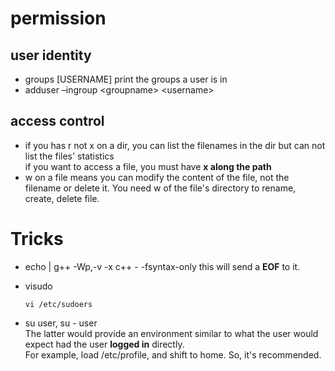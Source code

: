 

* permission
    
** user identity
   - groups [USERNAME]
    print the groups a user is in
   - adduser --ingroup <groupname> <username>

** access control
  - if you has r not x on a dir, you can list the filenames in the dir
    but can not list the files' statistics \\
    if you want to access a file, you must have *x along the path*
  - w on a file means you can modify the content of the file, not the
    filename or delete it. You need w of the file's directory to
    rename, create, delete file.


* Tricks
  - echo | g++ -Wp,-v -x c++ - -fsyntax-only
    this will send a *EOF* to it.
  - visudo
    : vi /etc/sudoers
  - su user, su - user \\
    The latter would provide an environment similar to what the user
    would expect had the user *logged in* directly. \\ 
    For example, load /etc/profile, and shift to home. So, it's recommended.
    
    
